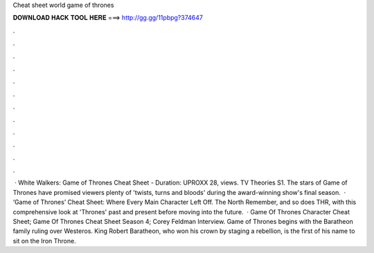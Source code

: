 Cheat sheet world game of thrones

𝐃𝐎𝐖𝐍𝐋𝐎𝐀𝐃 𝐇𝐀𝐂𝐊 𝐓𝐎𝐎𝐋 𝐇𝐄𝐑𝐄 ===> http://gg.gg/11pbpg?374647

.

.

.

.

.

.

.

.

.

.

.

.

 · White Walkers: Game of Thrones Cheat Sheet - Duration: UPROXX 28, views. TV Theories S1. The stars of Game of Thrones have promised viewers plenty of 'twists, turns and bloods' during the award-winning show's final season.  · ‘Game of Thrones’ Cheat Sheet: Where Every Main Character Left Off. The North Remember, and so does THR, with this comprehensive look at 'Thrones' past and present before moving into the future.  · Game Of Thrones Character Cheat Sheet; Game Of Thrones Cheat Sheet Season 4; Corey Feldman Interview. Game of Thrones begins with the Baratheon family ruling over Westeros. King Robert Baratheon, who won his crown by staging a rebellion, is the first of his name to sit on the Iron Throne.
